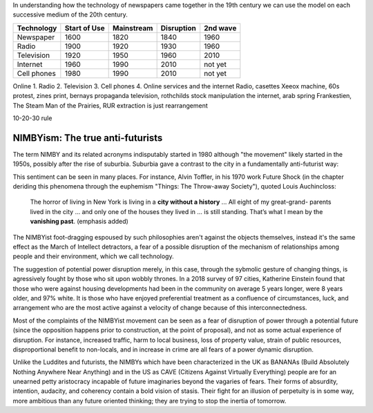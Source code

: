 In understanding how the technology of newspapers came together in the 19th century we can use the model on each successive medium of the 20th century.


=========== ============  ==========  ==========  ========
Technology  Start of Use  Mainstream  Disruption  2nd wave
=========== ============  ==========  ==========  ========
Newspaper   1600          1820        1840        1960
Radio       1900          1920        1930        1960
Television  1920          1950        1960        2010
Internet    1960          1990        2010        not yet
Cell phones 1980          1990        2010        not yet
=========== ============  ==========  ==========  ========

Online 
1. Radio
2. Television
3. Cell phones
4. Online services and the internet
Radio, casettes
Xeeox machine, 60s protest, zines
print, bernays propaganda
television, rothchilds stock manipulation
the internet, arab spring
Frankestien, The Steam Man of the Prairies, RUR 
extraction is just rearrangement

10-20-30 rule

NIMBYism: The true anti-futurists
=================================

The term NIMBY and its related acronyms indisputably started in 1980 although "the movement" likely started in the 1950s, possibly after the rise of suburbia.  Suburbia gave a contrast to the city in a fundamentally anti-futurist way:

This sentiment can be seen in many places. For instance, Alvin Toffler, in his 1970 work Future Shock (in the chapter deriding this phenomena through the euphemism "Things: The Throw-away Society"), quoted Louis Auchincloss:

  The horror of living in New York is living in a **city without a history** ... All eight of my great-grand-
  parents lived in the city ... and only one of the
  houses they lived in ... is still standing. That’s what
  I mean by the **vanishing past**. (emphasis added)

The NIMBYist foot-dragging espoused by such philosophies aren't against the objects themselves, instead it's the same effect as the March of Intellect detractors, a fear of a possible disruption of the mechanism of relationships among people and their environment, which we call technology. 

The suggestion of potential power disruption merely, in this case, through the sybmolic gesture of changing things, is agressively fought by those who sit upon wobbly thrones. In a 2018 survey of 97 cities, Katherine Einstein found that those who were against housing developments had been in the community on average 5 years longer, were 8 years older, and 97% white. It is those who have enjoyed preferential treatment as a confluence of circumstances, luck, and arrangement who are the most active against a velocity of change because of this interconnectedness.

Most of the complaints of the NIMBYist movement can be seen as a fear of disruption of power through a potential future (since the opposition happens prior to construction, at the point of proposal), and not as some actual experience of disruption. For instance, increased traffic, harm to local business, loss of property value, strain of public resources, disproportional benefit to non-locals, and in increase in crime are all fears of a power dynamic disruption. 

Unlike the Luddites and futurists, the NIMBYs which have been characterized in the UK as BANANAs (Build Absolutely Nothing Anywhere Near Anything) and in the US as CAVE (Citizens Against Virtually Everything) people are for an unearned petty aristocracy incapable of future imaginaries beyond the vagaries of fears. Their forms of absurdity, intention, audacity, and coherency contain a bold vision of stasis.  Their fight for an illusion of perpetuity is in some way, more ambitious than any future oriented thinking; they are trying to stop the inertia of tomorrow.

